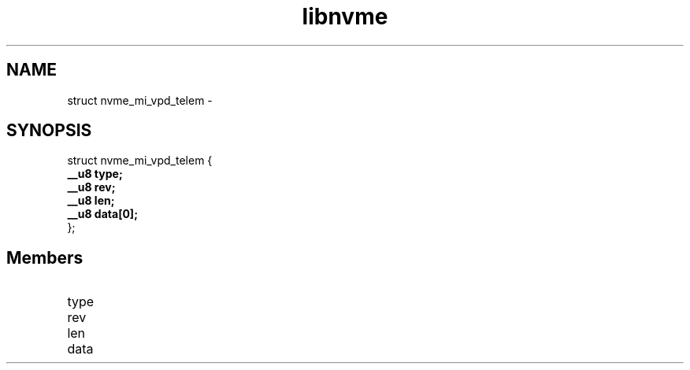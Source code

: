 .TH "libnvme" 9 "struct nvme_mi_vpd_telem" "February 2022" "API Manual" LINUX
.SH NAME
struct nvme_mi_vpd_telem \- 
.SH SYNOPSIS
struct nvme_mi_vpd_telem {
.br
.BI "    __u8 type;"
.br
.BI "    __u8 rev;"
.br
.BI "    __u8 len;"
.br
.BI "    __u8 data[0];"
.br
.BI "
};
.br

.SH Members
.IP "type" 12
.IP "rev" 12
.IP "len" 12
.IP "data" 12
